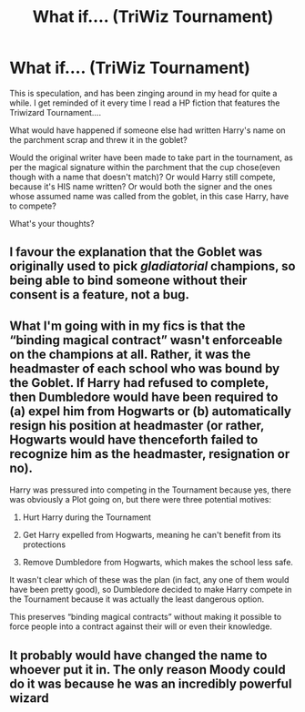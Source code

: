 #+TITLE: What if.... (TriWiz Tournament)

* What if.... (TriWiz Tournament)
:PROPERTIES:
:Author: Wyked-Soul
:Score: 4
:DateUnix: 1608926535.0
:DateShort: 2020-Dec-25
:FlairText: Discussion
:END:
This is speculation, and has been zinging around in my head for quite a while. I get reminded of it every time I read a HP fiction that features the Triwizard Tournament....

What would have happened if someone else had written Harry's name on the parchment scrap and threw it in the goblet?

Would the original writer have been made to take part in the tournament, as per the magical signature within the parchment that the cup chose(even though with a name that doesn't match)? Or would Harry still compete, because it's HIS name written? Or would both the signer and the ones whose assumed name was called from the goblet, in this case Harry, have to compete?

What's your thoughts?


** I favour the explanation that the Goblet was originally used to pick /gladiatorial/ champions, so being able to bind someone without their consent is a feature, not a bug.
:PROPERTIES:
:Author: thrawnca
:Score: 10
:DateUnix: 1608929149.0
:DateShort: 2020-Dec-26
:END:


** What I'm going with in my fics is that the “binding magical contract” wasn't enforceable on the champions at all. Rather, it was the headmaster of each school who was bound by the Goblet. If Harry had refused to complete, then Dumbledore would have been required to (a) expel him from Hogwarts or (b) automatically resign his position at headmaster (or rather, Hogwarts would have thenceforth failed to recognize him as the headmaster, resignation or no).

Harry was pressured into competing in the Tournament because yes, there was obviously a Plot going on, but there were three potential motives:

1. Hurt Harry during the Tournament

2. Get Harry expelled from Hogwarts, meaning he can't benefit from its protections

3. Remove Dumbledore from Hogwarts, which makes the school less safe.

It wasn't clear which of these was the plan (in fact, any one of them would have been pretty good), so Dumbledore decided to make Harry compete in the Tournament because it was actually the least dangerous option.

This preserves “binding magical contracts” without making it possible to force people into a contract against their will or even their knowledge.
:PROPERTIES:
:Author: callmesalticidae
:Score: 3
:DateUnix: 1609047696.0
:DateShort: 2020-Dec-27
:END:


** It probably would have changed the name to whoever put it in. The only reason Moody could do it was because he was an incredibly powerful wizard
:PROPERTIES:
:Author: Gellert_Grindewald
:Score: 1
:DateUnix: 1608930714.0
:DateShort: 2020-Dec-26
:END:
